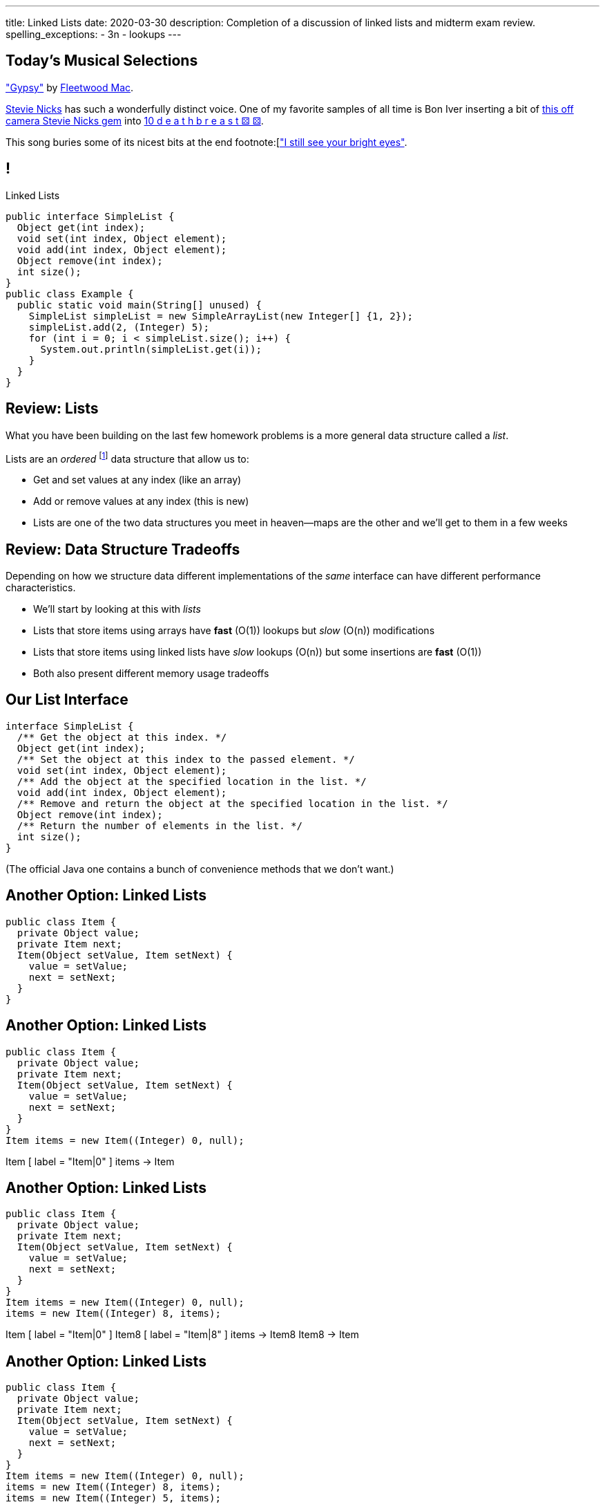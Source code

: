 ---
title: Linked Lists
date: 2020-03-30
description:
  Completion of a discussion of linked lists and midterm exam review.
spelling_exceptions:
  - 3n
  - lookups
---

[[piLZzuPirfmjbVdAfgfCeDmsTvFZnveu]]
== Today's Musical Selections

[.lead]
//
https://www.youtube.com/watch?v=mwgg1Pu6cNg["Gypsy"]
//
by
//
https://www.fleetwoodmac.com/[Fleetwood Mac].

https://en.wikipedia.org/wiki/Stevie_Nicks[Stevie Nicks]
//
has such a wonderfully distinct voice.
//
One of my favorite samples of all time is Bon Iver inserting a bit of
//
https://www.youtube.com/watch?v=S2rOh6dCwao[this off camera Stevie Nicks gem]
//
into
//
https://www.youtube.com/watch?v=S07LIKZbf9o[10 d e a t h b r e a s t ⚄ ⚄].

This song buries some of its nicest bits at the end
//
footnote:[https://genius.com/18267778["I still see your bright eyes"].


[[ZrRhHAiZmjGVCqKzTkVDkwpNGYoRBTci]]
== !

[.janini.smallest.compiler]
--
++++
<div class="message">Linked Lists</div>
++++
....
public interface SimpleList {
  Object get(int index);
  void set(int index, Object element);
  void add(int index, Object element);
  Object remove(int index);
  int size();
}
public class Example {
  public static void main(String[] unused) {
    SimpleList simpleList = new SimpleArrayList(new Integer[] {1, 2});
    simpleList.add(2, (Integer) 5);
    for (int i = 0; i < simpleList.size(); i++) {
      System.out.println(simpleList.get(i));
    }
  }
}
....
--

[[FLrMUeaPPdghfXdVtAoFhyJeHBGeBJfV]]
== Review: Lists

[.lead]
//
What you have been building on the last few homework problems is a more general
data structure called a _list_.

Lists are an _ordered_ footnote:[We'll talk about unordered soon...] data structure that allow us to:

[.s]
//
* Get and set values at any index (like an array)
//
* Add or remove values at any index (this is new)
//
* Lists are one of the two data structures you meet in heaven&mdash;maps are the
other and we'll get to them in a few weeks

[[ZNOikwniBxwwdnfIrXpGZeDunUmkcdRQ]]
== Review: Data Structure Tradeoffs

[.lead]
//
Depending on how we structure data different implementations of the _same_
interface can have different performance characteristics.

[.s]
//
* We'll start by looking at this with _lists_
//
* Lists that store items using arrays have *fast* (O(1)) lookups but _slow_
(O(n)) modifications
//
* Lists that store items using linked lists have _slow_ lookups (O(n)) but some
insertions are *fast* (O(1))
//
* Both also present different memory usage tradeoffs

[[GgjDBubcXoMJtfILfeFlevdxnkSdDZFc]]
== Our List Interface

[source,java]
----
interface SimpleList {
  /** Get the object at this index. */
  Object get(int index);
  /** Set the object at this index to the passed element. */
  void set(int index, Object element);
  /** Add the object at the specified location in the list. */
  void add(int index, Object element);
  /** Remove and return the object at the specified location in the list. */
  Object remove(int index);
  /** Return the number of elements in the list. */
  int size();
}
----

(The official Java one contains a bunch of convenience methods that we don't
want.)

[[jjuOzugQvkSIeJBnLlfaTmqivAFVUVZa]]
[.ss]
== Another Option: Linked Lists

[source,java,role='smallest']
----
public class Item {
  private Object value;
  private Item next;
  Item(Object setValue, Item setNext) {
    value = setValue;
    next = setNext;
  }
}
----

<<<

[[bvukTzGvgbKQdWJiVcbVkzvCLveVTLcR]]
[.ss]
== Another Option: Linked Lists

[source,java,role='smallest']
----
public class Item {
  private Object value;
  private Item next;
  Item(Object setValue, Item setNext) {
    value = setValue;
    next = setNext;
  }
}
Item items = new Item((Integer) 0, null);
----

<<<

++++
<div class="digraph small TB">
  Item [ label = "Item|0" ]
  items -> Item
</div>
++++

[[LNBNtXZglNoDtVpnSUNLBXxXDxLZRmDE]]
[.ss]
== Another Option: Linked Lists

[source,java,role='smallest']
----
public class Item {
  private Object value;
  private Item next;
  Item(Object setValue, Item setNext) {
    value = setValue;
    next = setNext;
  }
}
Item items = new Item((Integer) 0, null);
items = new Item((Integer) 8, items);
----

<<<

++++
<div class="digraph small TB mx-auto">
  Item [ label = "Item|0" ]
  Item8 [ label = "Item|8" ]
  items -> Item8
  Item8 -> Item
</div>
++++

[[WAdJPunuCYPRWbuZQvICJKkHNiUoiBsw]]
[.ss]
== Another Option: Linked Lists

[source,java,role='smallest']
----
public class Item {
  private Object value;
  private Item next;
  Item(Object setValue, Item setNext) {
    value = setValue;
    next = setNext;
  }
}
Item items = new Item((Integer) 0, null);
items = new Item((Integer) 8, items);
items = new Item((Integer) 5, items);
----

<<<

++++
<div class="digraph small TB mx-auto">
  Item [ label = "Item|0" ]
  Item8 [ label = "Item|8" ]
  Item5 [ label = "Item|5" ]
  items -> Item5
  Item5 -> Item8
  Item8 -> Item
</div>
++++

[[uvyuFIghbYXbXzMNglHaMMhbqqXqKGYL]]
== Another Option: Linked Lists

[source,java,role='smallest']
----
interface SimpleList {
  Object get(int index);
  void set(int index, Object element);
  void add(int index, Object element);
  Object remove(int index);
  int size();
}
public class SimpleLinkedList implements SimpleList {
  class Item {
    Object value;
    Item next;
    Item(Object setValue, Item setNext) {
      value = setValue;
      next = setNext;
    }
  }
  private Item start;
}
----

[[pFfMfaklggDxABUyHIoUOomlxdhJNmAX]]
== Review: `LinkedList` `addToFront`

[source,java]
----
public class SimpleLinkedList {
  private Item start;
  public void addToFront(Object value) {
    start = new Item(value, start);
  }
}
----

[.s]
//
* *What is n&mdash;or what feature drives performance?*
//
[.s]#The length of the list.#
//
* What is the performance of `addToFront`?
//
[.s]#O(1): constant time!#

[[eRuvOPCigAcMMwCpOUhtUcBMNSiRoBFb]]
[.oneword]
//
== Wow! What's the catch?
//
(There's always a catch.)

[[uxETPHKiReXjnLMwmpdVNZwTsvFshNbf]]
== `LinkedList`: `get`

[source,java]
----
public class SimpleLinkedList {
  private Item start;
  public void addToFront(Object value) {
    start = new Item(value, start);
  }
  public Object get(int index) {
    // This should be easy...
  }
}
----

[[HIFRUbegMElyTCRryTvdWMzsnTFvAaJp]]
[.ss]
== `LinkedList`: `get`

[source,java,role='smaller']
----
public class SimpleLinkedList {
  public Object get(int index) {
    // until I get to the index
    // follow each Item to the next
  }
}
SimpleLinkedList list = new SimpleLinkedList();
list.addToFront((Integer) 1);
----

<<<

++++
<div class="digraph small TB mx-auto">
  Item1 [ label = "Item|1" ]
  start -> Item1
</div>
++++

[[huaxLPNSoVSkxUbFnCUWqRwuDZQqgJMw]]
[.ss]
== `LinkedList`: `get`

[source,java,role='smaller']
----
public class SimpleLinkedList {
  public Object get(int index) {
    // until I get to the index
    // follow each Item to the next
  }
}
SimpleLinkedList list = new SimpleLinkedList();
list.addToFront((Integer) 1);
list.addToFront((Integer) 2);
----

<<<

++++
<div class="digraph small TB mx-auto">
  Item1 [ label = "Item|1" ]
  Item2 [ label = "Item|2" ]
  start -> Item2
  Item2 -> Item1
</div>
++++

[[MtSJPhEljoKufnnBjwnMhJzpMuTmWMFr]]
[.ss]
== `LinkedList`: `get`

[source,java,role='smaller']
----
public class SimpleLinkedList {
  public Object get(int index) {
    // until I get to the index
    // follow each Item to the next
  }
}
SimpleLinkedList list = new SimpleLinkedList();
list.addToFront((Integer) 1);
list.addToFront((Integer) 2);
list.addToFront((Integer) 3);
----

<<<

++++
<div class="digraph small TB mx-auto">
  Item1 [ label = "Item|1" ]
  Item2 [ label = "Item|2" ]
  Item3 [ label = "Item|3" ]
  start -> Item3
  Item3 -> Item2
  Item2 -> Item1
</div>
++++

[[OQXWCIblWobBKVCXOmUNWFOkQhCKuFkj]]
[.ss]
== `LinkedList`: `get`

[source,java,role='smaller']
----
public class SimpleLinkedList {
  public Object get(int index) {
    // until I get to the index
    // follow each Item to the next
  }
}
SimpleLinkedList list = new SimpleLinkedList();
list.addToFront((Integer) 1);
list.addToFront((Integer) 2);
list.addToFront((Integer) 3);
list.get(2);
----

<<<

++++
<div class="digraph small TB mx-auto">
  Item0 [ label = "Item|1" ]
  Item2 [ label = "Item|2" ]
  Item3 [ label = "Item|3" ]
  start -> Item3
  Item3 -> Item2
  Item2 -> Item0
</div>
++++

[[uTCRqFIioaWUbZXxmfyHvXYrSAEEPpnH]]
[.ss]
== `LinkedList`: `get`

[source,java,role='smaller']
----
public class SimpleLinkedList {
  public Object get(int index) {
    // until I get to the index
    // follow each Item to the next
  }
}
SimpleLinkedList list = new SimpleLinkedList();
list.addToFront((Integer) 1);
list.addToFront((Integer) 2);
list.addToFront((Integer) 3);
list.get(2);
----

<<<

++++
<div class="digraph small TB mx-auto">
  Item1 [ label = "Item|1" ]
  Item2 [ label = "Item|2" ]
  Item3 [ label = "Item|3", fillcolor="lightblue", style="filled" ]
  start -> Item3
  Item3 -> Item2
  Item2 -> Item1
</div>
++++

[[IEKNGKZOSoQTcaAWJVuwbUBrlUaleLHp]]
[.ss]
== `LinkedList`: `get`

[source,java,role='smaller']
----
public class SimpleLinkedList {
  public Object get(int index) {
    // until I get to the index
    // follow each Item to the next
  }
}
SimpleLinkedList list = new SimpleLinkedList();
list.addToFront((Integer) 1);
list.addToFront((Integer) 2);
list.addToFront((Integer) 3);
list.get(2);
----

<<<

++++
<div class="digraph small TB mx-auto">
  Item1 [ label = "Item|1" ]
  Item2 [ label = "Item|2", fillcolor="lightblue", style="filled" ]
  Item3 [ label = "Item|3" ]
  start -> Item3
  Item3 -> Item2
  Item2 -> Item1
</div>
++++

[[bcglIwAIsYtwxwTorcPMDROVbXnqTSvu]]
[.ss]
== `LinkedList`: `get`

[source,java,role='smaller']
----
public class SimpleLinkedList {
  public Object get(int index) {
    // until I get to the index
    // follow each Item to the next
  }
}
SimpleLinkedList list = new SimpleLinkedList();
list.addToFront((Integer) 1);
list.addToFront((Integer) 2);
list.addToFront((Integer) 3);
list.get(2);
----

<<<

++++
<div class="digraph small TB mx-auto">
  Item1 [ label = "Item|1", fillcolor="lightblue", style="filled" ]
  Item2 [ label = "Item|2" ]
  Item3 [ label = "Item|3" ]
  start -> Item3
  Item3 -> Item2
  Item2 -> Item1
</div>
++++

[[wOcKkEBJTHkkCcDKpEwCCNYvCSUinhUY]]
[.ss]
== `LinkedList`: `get`

[source,java,role='smaller']
----
public class SimpleLinkedList {
  public Object get(int index) {
    // until I get to the index
    // follow each Item to the next
  }
}
SimpleLinkedList list = new SimpleLinkedList();
list.addToFront((Integer) 1);
list.addToFront((Integer) 2);
list.addToFront((Integer) 3);
list.get(2);
----

<<<

++++
<div class="digraph small TB mx-auto">
  Item1 [ label = "Item|1", fillcolor="green", style="filled" ]
  Item2 [ label = "Item|2" ]
  Item3 [ label = "Item|3" ]
  start -> Item3
  Item3 -> Item2
  Item2 -> Item1
</div>
++++

[[pxuXZdXDaFvnXeerjuOzfTjYXWOCvOan]]
== Linked Lists: Iteration

[source,java,role='smaller']
----
public class SimpleLinkedList {
  private Item start;
}
public class Item {
  public int value;
  public Item next;
}
----

[.lead]
//
We can iterate through our `LinkedList` using a `for` loop.

[[nlYljBaffrrPZfYjSwRRokqjNFrUqSkm]]
== ! `LinkedList` `for`

[.janini.smallest.compiler]
....
public class SimpleLinkedList {
  class Item {
    Object value;
    Item next;
    Item(Object setValue, Item setNext) {
      value = setValue;
      next = setNext;
    }
  }
  private Item start;
  public SimpleLinkedList(Object[] array) {
    for (int i = array.length - 1; i >= 0; i--) {
      this.addToFront(array[i]);
    }
  }
  public void addToFront(Object value) {
    start = new Item(value, start);
  }
  public void printList() {
    // Write a for loop iterating over this list
  }
}
public class Example {
  public static void main(String[] unused) {
    SimpleLinkedList myList = new SimpleLinkedList(new Integer[] {1, 2, 3});
    myList.printList();
  }
}
....

[[pEPepnOKrIPDRHLzgWbgWtoumQcPZCrp]]
[.oneword]
== But How Do We Insert?

[[nerIYzgfjYucqloclntPXXXuoxWPoXyu]]
== `LinkedList` Insertion Algorithm

[.s]
//
. Find the right spot.
//
. Set the reference on the preceding item to point to the new item.
//
. Set the reference on the new item to point to the former next item.

[[aJqVtwosxLpEzEELSiDrluCkDftdVFsM]]
== Insertion Example

Let's insert value 7 at index 1.

++++
<div class="digraph smaller">
  Item5 [ label = "Item|5" ]
  Item8 [ label = "Item|8" ]
  Item1 [ label = "Item|1" ]
  start -> Item5
  Item5 -> Item8
  Item8 -> Item1
</div>
++++

[[zOwLRABNObeVBCMMXUXervMeZsDHHIaj]]
== Insertion Example

Let's insert value 7 at index 1.

++++
<div class="digraph smaller">
  Item5 [ label = "Item|5" ]
  Item8 [ label = "Item|8", fillcolor="green" style="filled" ]
  Item1 [ label = "Item|1" ]
  start -> Item5
  Item5 -> Item8
  Item8 -> Item1
</div>
++++

[.s]#But wait, now we can't change the _preceding_ reference.#

[[PjJcvbtgFhhtTivglyVutpdqdHgRlGee]]
== Insertion Example

Let's insert value 7 at index 1.

++++
<div class="digraph smaller">
  Item5 [ label = "Item|5", fillcolor="green" style="filled" ]
  Item8 [ label = "Item|8" ]
  Item1 [ label = "Item|1" ]
  start -> Item5
  Item5 -> Item8
  Item8 -> Item1
</div>
++++

[[XWkIZquMkCyhpMAfyVuKtmPLZpMmLTWC]]
== Insertion Example

Let's insert value 7 at index 1.

++++
<div class="digraph smaller">
  Item5 [ label = "Item|5", fillcolor="green" style="filled" ]
  Item8 [ label = "Item|8" ]
  Item1 [ label = "Item|1" ]
  Item7 [ label = "Item|7" ]
  start -> Item5
  Item5 -> Item8
  Item8 -> Item1
  Item1 -> Item7 [style=invis]
</div>
++++

[[axthZIrmKjSLSVsfRpziruJdWPWSsGeO]]
== Insertion Example

Let's insert value 7 at index 1.

++++
<div class="digraph smaller">
  Item5 [ label = "Item|5", fillcolor="green" style="filled" ]
  Item8 [ label = "Item|8" ]
  Item1 [ label = "Item|1" ]
  Item7 [ label = "Item|7" ]
  start -> Item5
  Item5 -> Item7
  Item7 -> Item8 [style=invis]
  Item8 -> Item1
</div>
++++

[[wDhvwOPZturUQaSVCGHRmtTqwKddqKyI]]
== Insertion Example

Let's insert value 7 at index 1.

++++
<div class="digraph smaller">
  Item5 [ label = "Item|5" ]
  Item8 [ label = "Item|8" ]
  Item1 [ label = "Item|1" ]
  Item7 [ label = "Item|7" ]
  start -> Item5
  Item5 -> Item7
  Item7 -> Item8
  Item8 -> Item1
</div>
++++

[[lJcCMyeWhddIzcdhiLSDPvylMQZYwVRV]]
[.oneword]
== Questions About Lists?

[[vQhgISVnpMnpYRuBdNGKGbVuwCTbdeeR]]
== Midterm Overview and Review

Midterm format:

* *40 points*: 10 4-point multiple-choice questions drawn from previous quizzes
//
* *60 points*: 3 20-point programming questions, all including partial
credit

[[LfURaMrvaiZqQnWfdznVZWMjBnOSveWE]]
== Midterm Topic Coverage

[.lead]
//
Everything up through _last week's quiz_.

* Classes starting
//
https://cs125.cs.illinois.edu/learn/2020_02_17_introduction_to_objects[2/17/2020]
//
through
//
https://cs125.cs.illinois.edu/learn/2020_03_13_more_about_interfaces[3/13/2020].
//
* No coverage of algorithms, algorithm runtime, or lists.

[[MCMAQBboSAumferwaBRUuTdFlxHDnbnj]]
[.oneword]
//
== Midterm Questions?

[[YhvejdJGeMIIinhqLpJedosmdUPKTMdb]]
== ! Midterm Questions

[.janini.smallest.compiler]
....
public class Example {
  public static void main(String[] unused) {
  }
}
....

[[OreWdRNvfsGvebeLexINvWzuEzAMBFLX]]
== Reminders

[.s.lead]
//
* You're all doing great! Particularly given the circumstances.
//
* The point of the exams (and quizzes) is to get you to do the homework
problems.

[[dkUedCXTkbzomcxzXJPfPNdTvDcmufpi]]
== How to Get Help

. The https://cs125-forum.cs.illinois.edu/[forum]
//
. https://cs125-help.cs.illinois.edu/[CS 125 Help]
//
. https://illinois.zoom.us/j/240316712[Video chat]

We're still finalizing a new office hour schedule intended to accommodate
students in different time zones. Stay tuned.

[[nGsigkJsZbIIiuBueedkjOHenoatcePu]]
== Announcements

* Midterm 1 will be run on Wednesday at your assigned quiz time.
//
It's worth the same amount as a quiz **but cannot be dropped.**
//
* **No labs tomorrow.**
//
* We'll have drop-in office hours online all day for midterm
help.
* Today's homework isn't due until _Wednesday_, to give you a bit more time to
prepare for the midterm. Daily homework resumes on Thursday.
//
* Coders Chapter #7 for _next_ week's quiz.
//
* I have virtual office hours _today_ from 4&ndash;5PM. Please stop by!

// vim: ts=2:sw=2:et

